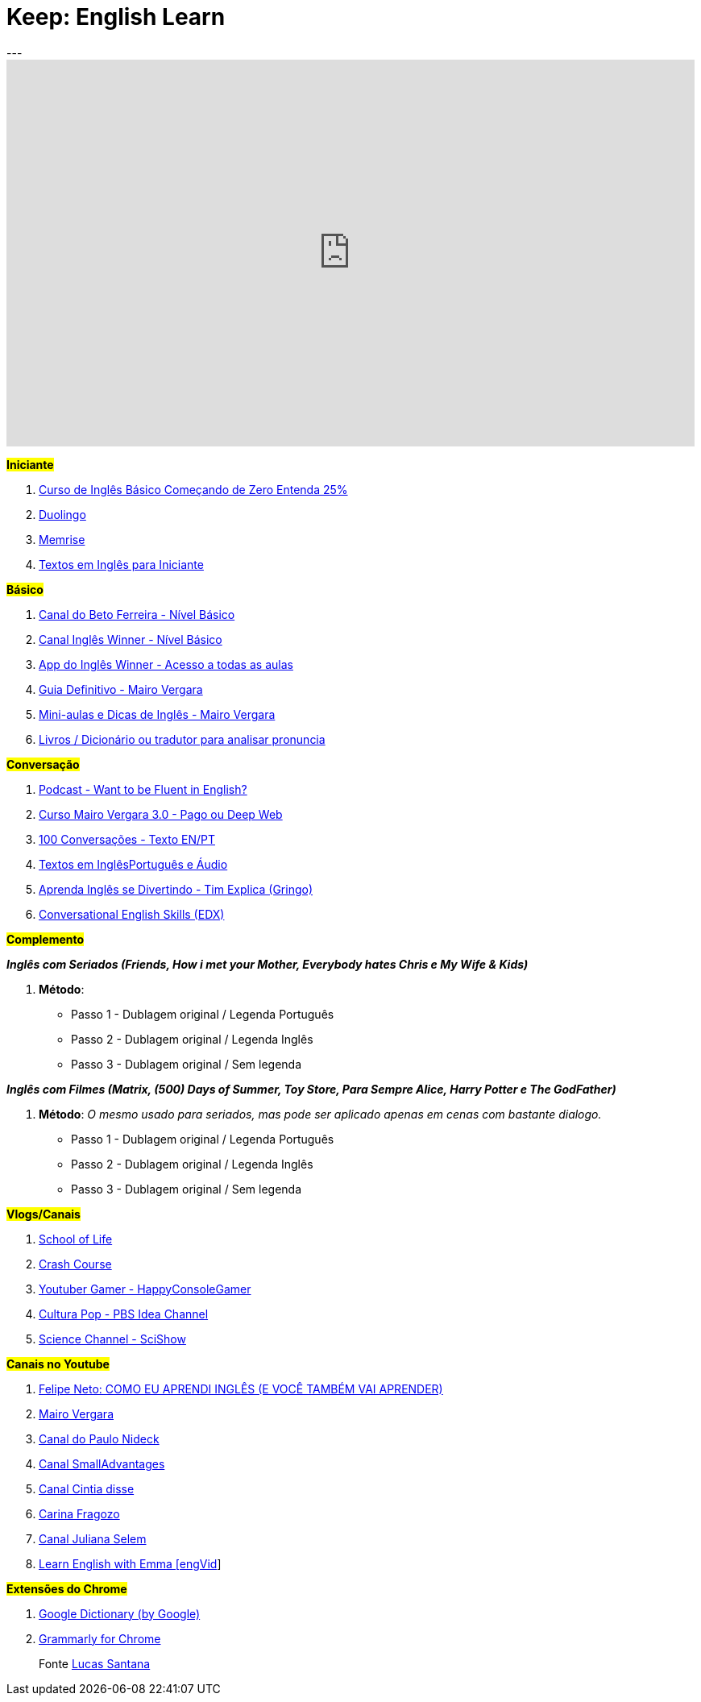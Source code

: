 = Keep: English Learn
:icons: font
:published_at: 2017-01-04
:hp-tags: keep, notes, english, learn, links
---

++++
<iframe width="854" height="480" src="https://www.youtube.com/embed/1xsyULVN6UU?ecver=1" frameborder="0" allowfullscreen></iframe>
++++

#*Iniciante*#

1. https://www.udemy.com/cursodeinglesbasico25/[Curso de Inglês Básico Começando de Zero Entenda 25%]
1. https://www.duolingo.com/[Duolingo]
1. https://www.memrise.com/[Memrise]
1. http://aulasdeinglesgratis.net/textos-em-ingles-para-iniciantes-com-audio/[Textos em Inglês para Iniciante]

#*Básico*#

1. https://www.youtube.com/playlist?list=PLo_-eIfuDFyFGfQihJwQT6dTO42E7IZvv[Canal do Beto Ferreira - Nível Básico]
1. https://www.youtube.com/playlist?list=PL7BDB07039775D0A6[Canal Inglês Winner - Nível Básico]
1. https://play.google.com/store/apps/details?id=br.com.ingleswinner[App do Inglês Winner - Acesso a todas as aulas]
1. http://www.mairovergara.com/caigdg[Guia Definitivo - Mairo Vergara]
1. https://www.youtube.com/user/MairoVergara/playlists[Mini-aulas e Dicas de Inglês - Mairo Vergara]
1. http://www.fiction.us/[Livros / Dicionário ou tradutor para analisar pronuncia]


#*Conversação*#

1. https://www.eslpod.com/website/show_all.php?cat_id=-39570#[Podcast - Want to be Fluent in English?]
1. http://aprenderpalavras.com/curso-de-ingles-mairo-vergara/[Curso Mairo Vergara 3.0 - Pago ou Deep Web]
1. http://aulasdeinglesgratis.net/100-conversacoes-em-ingles/[100 Conversações - Texto EN/PT]
1. http://aulasdeinglesgratis.net/100-textos-em-ingles-com-traducao-e-audio/[Textos em InglêsPortuguês e Áudio]
1. https://www.youtube.com/channel/UCGxIAAnrhkCy6H2DRz-t6Qw[Aprenda Inglês se Divertindo - Tim Explica (Gringo)]
1. https://www.edx.org/course/conversational-english-skills-tsinghuax-30640014x-1[Conversational English Skills (EDX)]

#*Complemento*#

*_Inglês com Seriados (Friends, How i met your Mother, Everybody hates Chris e My Wife & Kids)_*

1. *Método*:
- Passo 1 - Dublagem original / Legenda Português
- Passo 2 - Dublagem original / Legenda Inglês
- Passo 3 - Dublagem original / Sem legenda

*_Inglês com Filmes (Matrix, (500) Days of Summer, Toy Store, Para Sempre Alice, Harry Potter e The GodFather)_*

1. *Método*: _O mesmo usado para seriados, mas pode ser aplicado apenas em cenas com bastante dialogo._ 

	- Passo 1 - Dublagem original / Legenda Português    
	- Passo 2 - Dublagem original / Legenda Inglês
	- Passo 3 - Dublagem original / Sem legenda

#*Vlogs/Canais*#

1. https://www.youtube.com/user/schooloflifechannel/playlists[School of Life]
1. https://www.youtube.com/user/crashcourse/playlists[Crash Course]
1. https://www.youtube.com/channel/UC2vUKoTGIwNYq4LO0YWKPIg[Youtuber Gamer - HappyConsoleGamer]
1. https://www.youtube.com/channel/UC3LqW4ijMoENQ2Wv17ZrFJA[Cultura Pop - PBS Idea Channel]
1. https://www.youtube.com/user/scishow/featured[Science Channel - SciShow]

#*Canais no Youtube*#

1. https://www.youtube.com/watch?v=RY1r70I_Doo[Felipe Neto: COMO EU APRENDI INGLÊS (E VOCÊ TAMBÉM VAI APRENDER)]

1. https://www.youtube.com/channel/UCDyjlawtWnY7j1C2RyObZlg[Mairo Vergara]
1. https://www.youtube.com/channel/UCNirOQBP88BVoRZD0GtS9xQ[Canal do Paulo Nideck]
1. https://www.youtube.com/channel/UCskEPRzGlsYHs_a5SJyCXag[Canal SmallAdvantages]
1. https://www.youtube.com/channel/UC15HDk6sVZvWFomxNTMr3zw[Canal Cintia disse]
1. https://www.youtube.com/channel/UCcNm9fM9V5wf-0PZVmkM08g[Carina Fragozo]
1. https://www.youtube.com/channel/UCX1Khol-7w7ZUbDPngo_-0g[Canal Juliana Selem]
1. https://www.youtube.com/channel/UCVBErcpqaokOf4fI5j73K_w[Learn English with Emma [engVid]]

#*Extensões do Chrome*#

1. https://chrome.google.com/webstore/detail/google-dictionary-by-goog/mgijmajocgfcbeboacabfgobmjgjcoja[Google Dictionary (by Google)]
1. https://chrome.google.com/webstore/detail/grammarly-for-chrome/kbfnbcaeplbcioakkpcpgfkobkghlhen[Grammarly for Chrome]



> Fonte https://goo.gl/oeWUdp[Lucas Santana]
